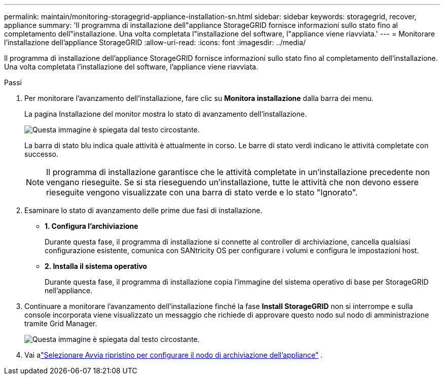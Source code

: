 ---
permalink: maintain/monitoring-storagegrid-appliance-installation-sn.html 
sidebar: sidebar 
keywords: storagegrid, recover, appliance 
summary: 'Il programma di installazione dell"appliance StorageGRID fornisce informazioni sullo stato fino al completamento dell"installazione.  Una volta completata l"installazione del software, l"appliance viene riavviata.' 
---
= Monitorare l'installazione dell'appliance StorageGRID
:allow-uri-read: 
:icons: font
:imagesdir: ../media/


[role="lead"]
Il programma di installazione dell'appliance StorageGRID fornisce informazioni sullo stato fino al completamento dell'installazione.  Una volta completata l'installazione del software, l'appliance viene riavviata.

.Passi
. Per monitorare l'avanzamento dell'installazione, fare clic su *Monitora installazione* dalla barra dei menu.
+
La pagina Installazione del monitor mostra lo stato di avanzamento dell'installazione.

+
image::../media/monitor_installation_configure_storage.gif[Questa immagine è spiegata dal testo circostante.]

+
La barra di stato blu indica quale attività è attualmente in corso.  Le barre di stato verdi indicano le attività completate con successo.

+

NOTE: Il programma di installazione garantisce che le attività completate in un'installazione precedente non vengano rieseguite.  Se si sta rieseguendo un'installazione, tutte le attività che non devono essere rieseguite vengono visualizzate con una barra di stato verde e lo stato "Ignorato".

. Esaminare lo stato di avanzamento delle prime due fasi di installazione.
+
** *1.  Configura l'archiviazione*
+
Durante questa fase, il programma di installazione si connette al controller di archiviazione, cancella qualsiasi configurazione esistente, comunica con SANtricity OS per configurare i volumi e configura le impostazioni host.

** *2.  Installa il sistema operativo*
+
Durante questa fase, il programma di installazione copia l'immagine del sistema operativo di base per StorageGRID nell'appliance.



. Continuare a monitorare l'avanzamento dell'installazione finché la fase *Install StorageGRID* non si interrompe e sulla console incorporata viene visualizzato un messaggio che richiede di approvare questo nodo sul nodo di amministrazione tramite Grid Manager.
+
image::../media/monitor_installation_install_sgws.gif[Questa immagine è spiegata dal testo circostante.]

. Vai alink:selecting-start-recovery-to-configure-appliance-storage-node.html["Selezionare Avvia ripristino per configurare il nodo di archiviazione dell'appliance"] .

